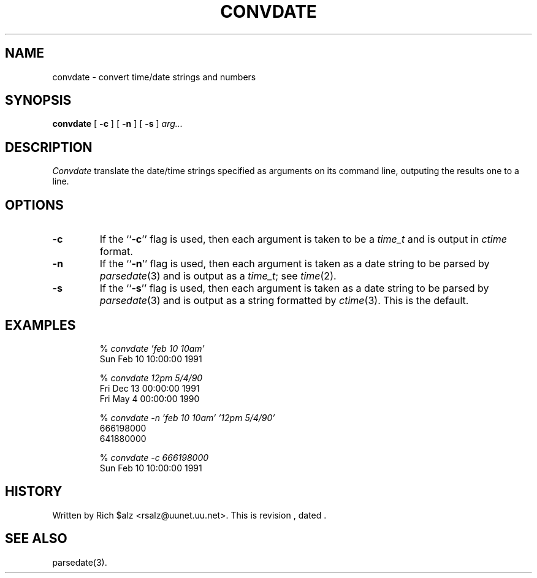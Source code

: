 .\" $Revision$
.TH CONVDATE 1
.SH NAME
convdate \- convert time/date strings and numbers
.SH SYNOPSIS
.B convdate
[
.B \-c
]
[
.B \-n
]
[
.B \-s
]
.I arg...
.SH DESCRIPTION
.I Convdate
translate the date/time strings specified as arguments on its
command line, outputing the results one to a line.
.SH OPTIONS
.TP
.B \-c
If the ``\fB\-c\fP'' flag is used, then each argument is taken to be a
.I time_t
and is output in
.I ctime
format.
.TP
.B \-n
If the ``\fB\-n\fP'' flag is used, then each argument is taken as a 
date string to be parsed by
.IR parsedate (3)
and is output as a
.IR time_t ;
see
.IR time (2).
.TP
.B \-s
If the ``\fB\-s\fP'' flag is used, then each argument is taken as a
date string to be parsed by
.IR parsedate (3)
and is output as a string formatted by
.IR ctime (3).
This is the default.
.SH EXAMPLES
.RS
.nf
.RI "% " "convdate 'feb 10 10am'"
Sun Feb 10 10:00:00 1991

.RI "% " "convdate 12pm 5/4/90"
Fri Dec 13 00:00:00 1991
Fri May  4 00:00:00 1990

.RI "% " "convdate -n 'feb 10 10am' '12pm 5/4/90'"
666198000
641880000

.RI "% " "convdate -c 666198000"
Sun Feb 10 10:00:00 1991
.fi
.RE
.SH HISTORY
Written by Rich $alz <rsalz@uunet.uu.net>.
.de R$
This is revision \\$3, dated \\$4.
..
.R$ $Id$
.SH "SEE ALSO"
parsedate(3).
